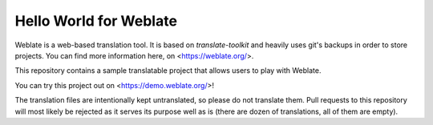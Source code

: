 Hello World for Weblate
=======================

Weblate is a web-based translation tool. It is based on `translate-toolkit` and
heavily uses git's backups in order to store projects. You can find more information
here, on <https://weblate.org/>.

This repository contains a sample translatable project that allows users to play with
Weblate.

You can try this project out on <https://demo.weblate.org/>!

The translation files are intentionally kept untranslated, so please do not
translate them. Pull requests to this repository will most likely be rejected
as it serves its purpose well as is (there are dozen of translations, all of
them are empty).
